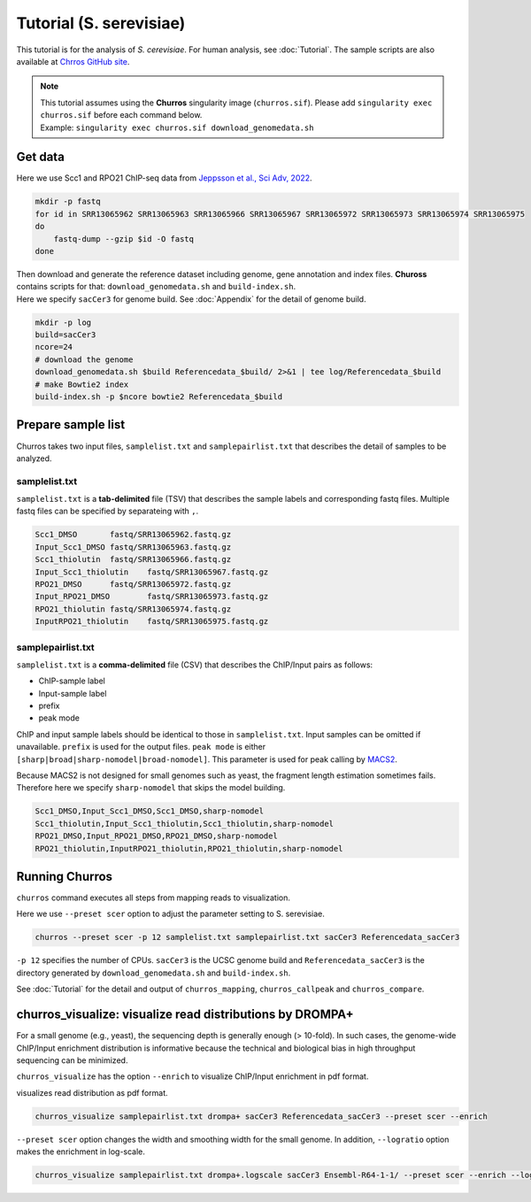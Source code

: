 Tutorial (S. serevisiae)
==================================

This tutorial is for the analysis of `S. cerevisiae`. For human analysis, see :doc:`Tutorial`.
The sample scripts are also available at `Chrros GitHub site <https://github.com/rnakato/Churros/tree/main/tutorial/yeast>`_.

.. note::

   | This tutorial assumes using the **Churros** singularity image (``churros.sif``). Please add ``singularity exec churros.sif`` before each command below.
   | Example: ``singularity exec churros.sif download_genomedata.sh``


Get data
------------------------

Here we use Scc1 and RPO21 ChIP-seq data from `Jeppsson et al., Sci Adv, 2022 <https://www.science.org/doi/10.1126/sciadv.abn7063>`_.

.. code-block:: bash

    mkdir -p fastq
    for id in SRR13065962 SRR13065963 SRR13065966 SRR13065967 SRR13065972 SRR13065973 SRR13065974 SRR13065975
    do
        fastq-dump --gzip $id -O fastq
    done

| Then download and generate the reference dataset including genome, gene annotation and index files. **Chuross** contains scripts for that: ``download_genomedata.sh`` and ``build-index.sh``.
| Here we specify ``sacCer3`` for genome build. See :doc:`Appendix` for the detail of genome build.

.. code-block:: bash

    mkdir -p log
    build=sacCer3
    ncore=24
    # download the genome
    download_genomedata.sh $build Referencedata_$build/ 2>&1 | tee log/Referencedata_$build
    # make Bowtie2 index
    build-index.sh -p $ncore bowtie2 Referencedata_$build


Prepare sample list
-------------------------------------

Churros takes two input files, ``samplelist.txt`` and ``samplepairlist.txt`` that describes the detail of samples to be analyzed.

samplelist.txt
++++++++++++++++++++++++++

``samplelist.txt`` is a **tab-delimited** file (TSV) that describes the sample labels and corresponding fastq files.
Multiple fastq files can be specified by separateing with ``,``.

.. code-block:: bash

    Scc1_DMSO       fastq/SRR13065962.fastq.gz
    Input_Scc1_DMSO fastq/SRR13065963.fastq.gz
    Scc1_thiolutin  fastq/SRR13065966.fastq.gz
    Input_Scc1_thiolutin    fastq/SRR13065967.fastq.gz
    RPO21_DMSO      fastq/SRR13065972.fastq.gz
    Input_RPO21_DMSO        fastq/SRR13065973.fastq.gz
    RPO21_thiolutin fastq/SRR13065974.fastq.gz
    InputRPO21_thiolutin    fastq/SRR13065975.fastq.gz


samplepairlist.txt
++++++++++++++++++++++++++

``samplelist.txt`` is a **comma-delimited** file (CSV) that describes the ChIP/Input pairs as follows:

- ChIP-sample label
- Input-sample label
- prefix
- peak mode

ChIP and input sample labels should be identical to those in ``samplelist.txt``.
Input samples can be omitted if unavailable.
``prefix`` is used for the output files.
``peak mode`` is either ``[sharp|broad|sharp-nomodel|broad-nomodel]``. This parameter is used for peak calling by `MACS2 <https://github.com/macs3-project/MACS>`_.

Because MACS2 is not designed for small genomes such as yeast, the fragment length estimation sometimes fails.
Therefore here we specify ``sharp-nomodel`` that skips the model building.

.. code-block:: bash

    Scc1_DMSO,Input_Scc1_DMSO,Scc1_DMSO,sharp-nomodel
    Scc1_thiolutin,Input_Scc1_thiolutin,Scc1_thiolutin,sharp-nomodel
    RPO21_DMSO,Input_RPO21_DMSO,RPO21_DMSO,sharp-nomodel
    RPO21_thiolutin,InputRPO21_thiolutin,RPO21_thiolutin,sharp-nomodel


Running Churros
------------------------------------------------

``churros`` command executes all steps from mapping reads to visualization.

Here we use ``--preset scer`` option to adjust the parameter setting to S. serevisiae.

.. code-block:: bash

    churros --preset scer -p 12 samplelist.txt samplepairlist.txt sacCer3 Referencedata_sacCer3

``-p 12`` specifies the number of CPUs. ``sacCer3`` is the UCSC genome build and ``Referencedata_sacCer3`` is the directory generated by ``download_genomedata.sh`` and ``build-index.sh``.


See :doc:`Tutorial` for the detail and output of ``churros_mapping``, ``churros_callpeak`` and ``churros_compare``.


churros_visualize: visualize read distributions by DROMPA+
--------------------------------------------------------------------

For a small genome (e.g., yeast), the sequencing depth is generally enough (> 10-fold). 
In such cases, the genome-wide ChIP/Input enrichment distribution is informative because the technical and biological bias in high throughput sequencing can be minimized.

``churros_visualize`` has the option ``--enrich`` to visualize ChIP/Input enrichment in pdf format.

visualizes read distribution as pdf format.

.. code-block:: bash

    churros_visualize samplepairlist.txt drompa+ sacCer3 Referencedata_sacCer3 --preset scer --enrich

``--preset scer`` option changes the width and smoothing width for the small genome.
In addition, ``--logratio`` option makes the enrichment in log-scale.

.. code-block:: bash

    churros_visualize samplepairlist.txt drompa+.logscale sacCer3 Ensembl-R64-1-1/ --preset scer --enrich --logratio

